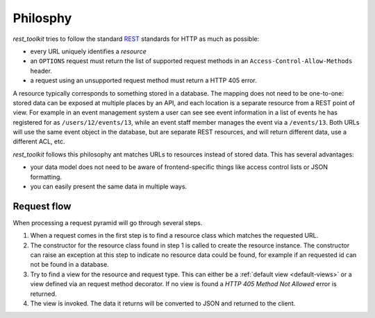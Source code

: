 .. _philosophy-chapter:

Philosphy
=========

*rest_toolkit* tries to follow the standard
`REST <http://en.wikipedia.org/wiki/Representational_state_transfer>`_
standards for HTTP as much as possible:

* every URL uniquely identifies a *resource*
* an ``OPTIONS`` request must return the list of supported request methods in
  an ``Access-Control-Allow-Methods`` header.
* a request using an unsupported request method must return a HTTP 405 error.

A resource typically corresponds to something stored in a database. The mapping
does not need to be one-to-one: stored data can be exposed at multiple places
by an API, and each location is a separate resource from a REST point of view.
For example in an event management system a user can see see event information
in a list of events he has registered for as ``/users/12/events/13``, while an
event staff member manages the event via a ``/events/13``. Both URLs will use the
same event object in the database, but are separate REST resources, and will
return different data, use a different ACL, etc.

*rest_toolkit* follows this philosophy ant matches URLs to resources instead of
stored data. This has several advantages:

* your data model does not need to be aware of frontend-specific things like
  access control lists or JSON formatting.

* you can easily present the same data in multiple ways.

Request flow
------------

When processing a request pyramid will go through several steps.

.. graphviz::
   :alt: Visual overview of the request flow.

   digraph flow {
       rankdir=LR;
       node [shape=rounded, style=filled, penwidth=0.5, fontname=Arial, fontsize=12]
       edge [fontname="Arial:italic", fontsize=11, penwidth=0.5]

       request [label="GET /events/123"]
       resource [label="EventResource"]
       view [label="view_event() function"]
       response [label="JSON response"]

       request -> resource [label="Find resource\nfor /events/1"]
       resource -> view [label="Find GET view\nfor EventResource"]
       view -> response [label="Call view_event()"]
   }

1. When a request comes in the first step is to find a resource class which
   matches the requested URL.
2. The constructor for the resource class found in step 1 is called to create
   the resource instance. The constructor can raise an exception at this step
   to indicate no resource data could be found, for example if an requested
   id can not be found in a database.
3. Try to find a view for the resource and request type. This can either be a
   :ref:`default view <default-views>` or a view defined via an request method
   decorator. If no view is found a `HTTP 405 Method Not Allowed` error is
   returned.
4. The view is invoked. The data it returns will be converted to JSON and
   returned to the client.
